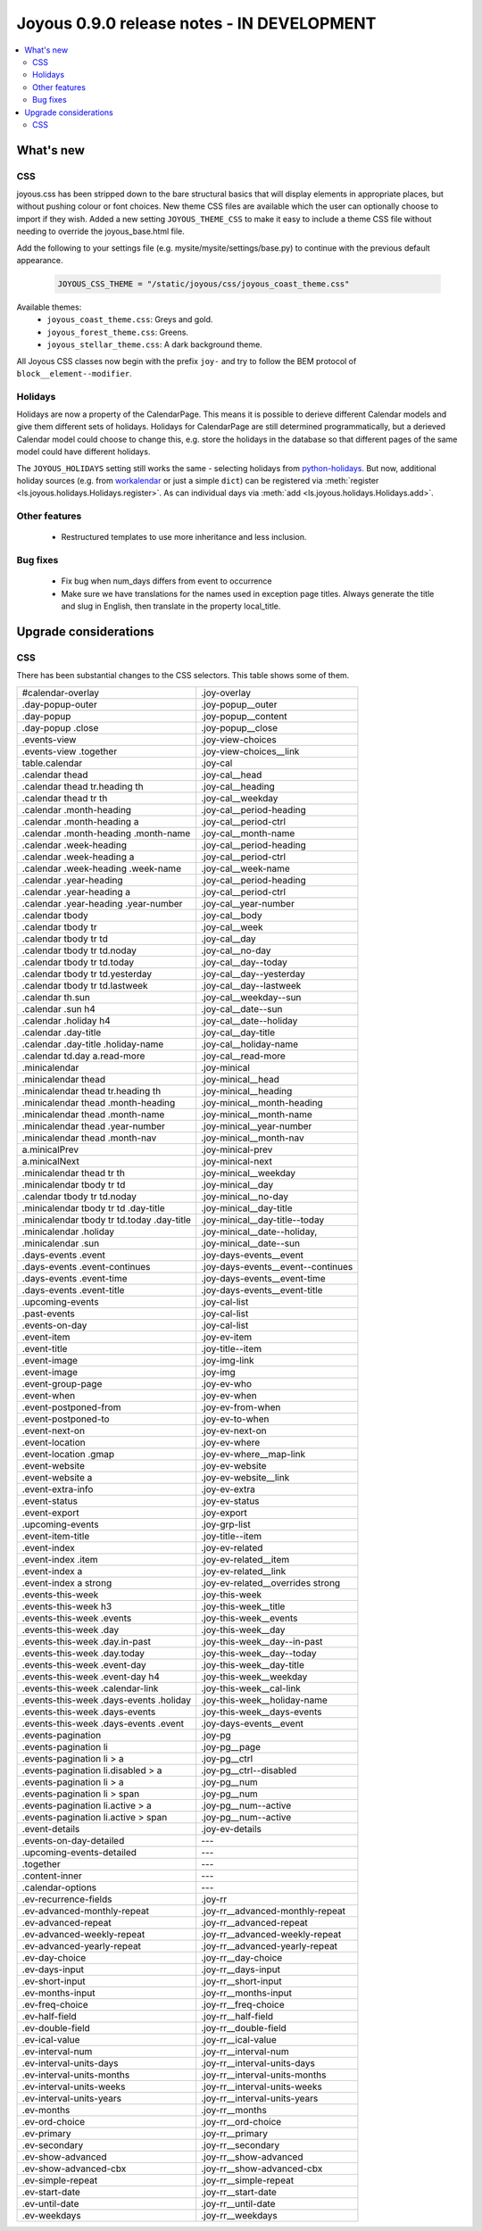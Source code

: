 ==========================
Joyous 0.9.0 release notes - IN DEVELOPMENT
==========================

.. contents::
    :local:
    :depth: 3


What's new
==========

CSS
~~~
joyous.css has been stripped down to the bare structural basics that will display elements in appropriate places, but without pushing colour or font choices. New theme CSS files are available which the user can optionally choose to import if they wish.  Added a new setting ``JOYOUS_THEME_CSS`` to make it easy to include a theme CSS file without needing to override the joyous_base.html file.

Add the following to your settings file (e.g. mysite/mysite/settings/base.py) to continue with the previous default appearance.

    .. code-block:: python

        JOYOUS_CSS_THEME = "/static/joyous/css/joyous_coast_theme.css"

Available themes:
 * ``joyous_coast_theme.css``: Greys and gold.
 * ``joyous_forest_theme.css``: Greens.
 * ``joyous_stellar_theme.css``: A dark background theme.

All Joyous CSS classes now begin with the prefix ``joy-`` and try to follow the BEM protocol of ``block__element--modifier``. 

Holidays
~~~~~~~~
Holidays are now a property of the CalendarPage.  This means it is possible to derieve different Calendar models and give them different sets of holidays.  Holidays for CalendarPage are still determined programmatically, but a derieved Calendar model could choose to change this, e.g. store the holidays in the database so that different pages of the same model could have different holidays.  

The ``JOYOUS_HOLIDAYS`` setting still works the same - selecting holidays from 
`python-holidays <https://github.com/dr-prodigy/python-holidays>`_. 
But now, additional holiday sources (e.g. from 
`workalendar <https://peopledoc.github.io/workalendar/>`_ or just a simple ``dict``) 
can be registered  via :meth:`register <ls.joyous.holidays.Holidays.register>`. 
As can individual days via :meth:`add <ls.joyous.holidays.Holidays.add>`.

Other features
~~~~~~~~~~~~~~
 * Restructured templates to use more inheritance and less inclusion.

Bug fixes
~~~~~~~~~
 * Fix bug when num_days differs from event to occurrence
 * Make sure we have translations for the names used in exception page titles.  Always generate the title and slug in English, then translate in the property local_title.


Upgrade considerations
======================

CSS
~~~
There has been substantial changes to the CSS selectors.  This table shows some of them.

===========================================  =======================================
#calendar-overlay                            .joy-overlay
.day-popup-outer                             .joy-popup__outer
.day-popup                                   .joy-popup__content
.day-popup .close                            .joy-popup__close
.events-view                                 .joy-view-choices
.events-view .together                       .joy-view-choices__link
table.calendar                               .joy-cal
.calendar thead                              .joy-cal__head
.calendar thead tr.heading th                .joy-cal__heading
.calendar thead tr th                        .joy-cal__weekday
.calendar .month-heading                     .joy-cal__period-heading
.calendar .month-heading a                   .joy-cal__period-ctrl
.calendar .month-heading .month-name         .joy-cal__month-name
.calendar .week-heading                      .joy-cal__period-heading
.calendar .week-heading a                    .joy-cal__period-ctrl
.calendar .week-heading .week-name           .joy-cal__week-name
.calendar .year-heading                      .joy-cal__period-heading
.calendar .year-heading a                    .joy-cal__period-ctrl
.calendar .year-heading .year-number         .joy-cal__year-number
.calendar tbody                              .joy-cal__body
.calendar tbody tr                           .joy-cal__week
.calendar tbody tr td                        .joy-cal__day
.calendar tbody tr td.noday                  .joy-cal__no-day
.calendar tbody tr td.today                  .joy-cal__day--today
.calendar tbody tr td.yesterday              .joy-cal__day--yesterday
.calendar tbody tr td.lastweek               .joy-cal__day--lastweek
.calendar th.sun                             .joy-cal__weekday--sun
.calendar .sun h4                            .joy-cal__date--sun
.calendar .holiday h4                        .joy-cal__date--holiday
.calendar .day-title                         .joy-cal__day-title
.calendar .day-title .holiday-name           .joy-cal__holiday-name
.calendar td.day a.read-more                 .joy-cal__read-more
.minicalendar                                .joy-minical
.minicalendar thead                          .joy-minical__head
.minicalendar thead tr.heading th            .joy-minical__heading
.minicalendar thead .month-heading           .joy-minical__month-heading
.minicalendar thead .month-name              .joy-minical__month-name
.minicalendar thead .year-number             .joy-minical__year-number
.minicalendar thead .month-nav               .joy-minical__month-nav
a.minicalPrev                                .joy-minical-prev
a.minicalNext                                .joy-minical-next
.minicalendar thead tr th                    .joy-minical__weekday
.minicalendar tbody tr td                    .joy-minical__day 
.calendar tbody tr td.noday                  .joy-minical__no-day
.minicalendar tbody tr td .day-title         .joy-minical__day-title
.minicalendar tbody tr td.today .day-title   .joy-minical__day-title--today
.minicalendar .holiday                       .joy-minical__date--holiday,
.minicalendar .sun                           .joy-minical__date--sun
.days-events .event                          .joy-days-events__event
.days-events .event-continues                .joy-days-events__event--continues
.days-events .event-time                     .joy-days-events__event-time
.days-events .event-title                    .joy-days-events__event-title
.upcoming-events                             .joy-cal-list
.past-events                                 .joy-cal-list
.events-on-day                               .joy-cal-list
.event-item                                  .joy-ev-item
.event-title                                 .joy-title--item
.event-image                                 .joy-img-link
.event-image                                 .joy-img
.event-group-page                            .joy-ev-who
.event-when                                  .joy-ev-when
.event-postponed-from                        .joy-ev-from-when
.event-postponed-to                          .joy-ev-to-when
.event-next-on                               .joy-ev-next-on
.event-location                              .joy-ev-where
.event-location .gmap                        .joy-ev-where__map-link
.event-website                               .joy-ev-website
.event-website a                             .joy-ev-website__link
.event-extra-info                            .joy-ev-extra
.event-status                                .joy-ev-status
.event-export                                .joy-export
.upcoming-events                             .joy-grp-list
.event-item-title                            .joy-title--item
.event-index                                 .joy-ev-related
.event-index .item                           .joy-ev-related__item
.event-index a                               .joy-ev-related__link
.event-index a strong                        .joy-ev-related__overrides strong
.events-this-week                            .joy-this-week
.events-this-week h3                         .joy-this-week__title
.events-this-week .events                    .joy-this-week__events
.events-this-week .day                       .joy-this-week__day
.events-this-week .day.in-past               .joy-this-week__day--in-past
.events-this-week .day.today                 .joy-this-week__day--today
.events-this-week .event-day                 .joy-this-week__day-title
.events-this-week .event-day h4              .joy-this-week__weekday
.events-this-week .calendar-link             .joy-this-week__cal-link
.events-this-week .days-events .holiday      .joy-this-week__holiday-name
.events-this-week .days-events               .joy-this-week__days-events
.events-this-week .days-events .event        .joy-days-events__event
.events-pagination                           .joy-pg
.events-pagination li                        .joy-pg__page
.events-pagination li > a                    .joy-pg__ctrl
.events-pagination li.disabled > a           .joy-pg__ctrl--disabled
.events-pagination li > a                    .joy-pg__num
.events-pagination li > span                 .joy-pg__num
.events-pagination li.active > a             .joy-pg__num--active
.events-pagination li.active > span          .joy-pg__num--active
.event-details                               .joy-ev-details
.events-on-day-detailed                      ---
.upcoming-events-detailed                    ---
.together                                    ---
.content-inner                               ---
.calendar-options                            ---
.ev-recurrence-fields                        .joy-rr
.ev-advanced-monthly-repeat                  .joy-rr__advanced-monthly-repeat
.ev-advanced-repeat                          .joy-rr__advanced-repeat
.ev-advanced-weekly-repeat                   .joy-rr__advanced-weekly-repeat
.ev-advanced-yearly-repeat                   .joy-rr__advanced-yearly-repeat
.ev-day-choice                               .joy-rr__day-choice
.ev-days-input                               .joy-rr__days-input
.ev-short-input                              .joy-rr__short-input
.ev-months-input                             .joy-rr__months-input
.ev-freq-choice                              .joy-rr__freq-choice
.ev-half-field                               .joy-rr__half-field
.ev-double-field                             .joy-rr__double-field
.ev-ical-value                               .joy-rr__ical-value
.ev-interval-num                             .joy-rr__interval-num
.ev-interval-units-days                      .joy-rr__interval-units-days
.ev-interval-units-months                    .joy-rr__interval-units-months
.ev-interval-units-weeks                     .joy-rr__interval-units-weeks
.ev-interval-units-years                     .joy-rr__interval-units-years
.ev-months                                   .joy-rr__months
.ev-ord-choice                               .joy-rr__ord-choice
.ev-primary                                  .joy-rr__primary
.ev-secondary                                .joy-rr__secondary
.ev-show-advanced                            .joy-rr__show-advanced
.ev-show-advanced-cbx                        .joy-rr__show-advanced-cbx
.ev-simple-repeat                            .joy-rr__simple-repeat
.ev-start-date                               .joy-rr__start-date
.ev-until-date                               .joy-rr__until-date
.ev-weekdays                                 .joy-rr__weekdays
===========================================  =======================================


